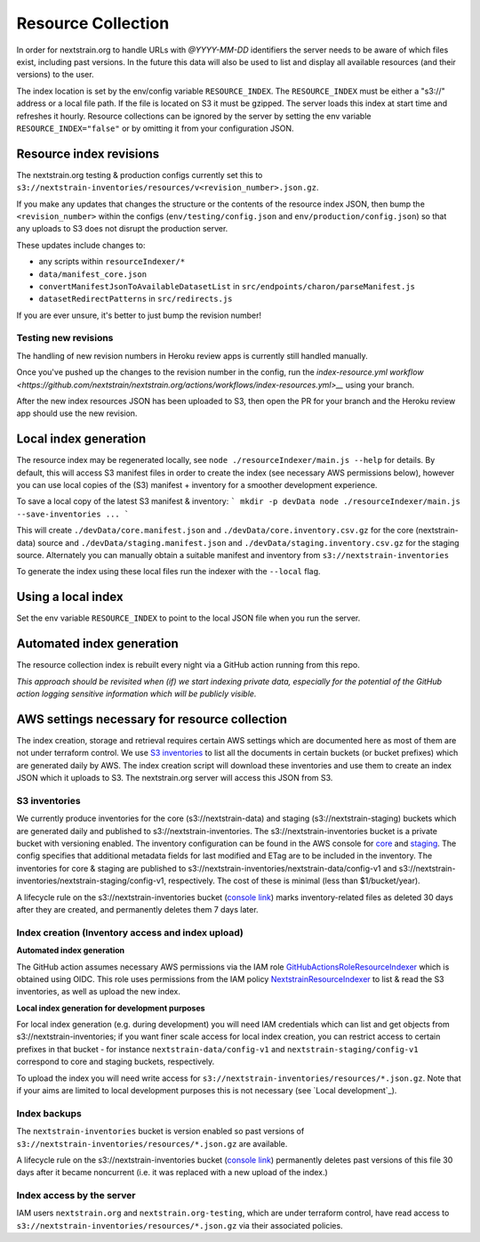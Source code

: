 ===================
Resource Collection
===================

In order for nextstrain.org to handle URLs with `@YYYY-MM-DD` identifiers the
server needs to be aware of which files exist, including past versions.
In the future this data will also be used to list and display all available
resources (and their versions) to the user.

The index location is set by the env/config variable ``RESOURCE_INDEX``. The
``RESOURCE_INDEX`` must be either a "s3://" address or a local file path. If the
file is located on S3 it must be gzipped. The server loads this index at start
time and refreshes it hourly. Resource collections can be ignored by the server
by setting the env variable ``RESOURCE_INDEX="false"`` or by omitting it from
your configuration JSON.


Resource index revisions
========================

The nextstrain.org testing & production configs currently set this to
``s3://nextstrain-inventories/resources/v<revision_number>.json.gz``.

If you make any updates that changes the structure or the contents of the resource
index JSON, then bump the ``<revision_number>`` within the configs
(``env/testing/config.json`` and ``env/production/config.json``)
so that any uploads to S3 does not disrupt the production server.

These updates include changes to:

* any scripts within ``resourceIndexer/*``
* ``data/manifest_core.json``
* ``convertManifestJsonToAvailableDatasetList`` in ``src/endpoints/charon/parseManifest.js``
* ``datasetRedirectPatterns`` in ``src/redirects.js``

If you are ever unsure, it's better to just bump the revision number!

Testing new revisions
---------------------

The handling of new revision numbers in Heroku review apps is currently still
handled manually.

Once you've pushed up the changes to the revision number in the config, run
the `index-resource.yml workflow <https://github.com/nextstrain/nextstrain.org/actions/workflows/index-resources.yml>__`
using your branch.

After the new index resources JSON has been uploaded to S3, then open the PR for
your branch and the Heroku review app should use the new revision.


Local index generation
======================

The resource index may be regenerated locally, see ``node
./resourceIndexer/main.js --help`` for details. By default, this will access S3
manifest files in order to create the index (see necessary AWS permissions
below), however you can use local copies of the (S3) manifest + inventory for a
smoother development experience.

To save a local copy of the latest S3 manifest & inventory:
```
mkdir -p devData
node ./resourceIndexer/main.js --save-inventories ...
```

This will create ``./devData/core.manifest.json`` and
``./devData/core.inventory.csv.gz`` for the core (nextstrain-data) source and
``./devData/staging.manifest.json`` and ``./devData/staging.inventory.csv.gz``
for the staging source. Alternately you can manually obtain a suitable manifest
and inventory from ``s3://nextstrain-inventories``

To generate the index using these local files run the indexer with the ``--local`` flag.

Using a local index
===================

Set the env variable ``RESOURCE_INDEX`` to point to the local JSON file when you
run the server.


Automated index generation
==========================

The resource collection index is rebuilt every night via a GitHub action running
from this repo.

*This approach should be revisited when (if) we start indexing private data,
especially for the potential of the GitHub action logging sensitive information
which will be publicly visible.*

AWS settings necessary for resource collection
==============================================

The index creation, storage and retrieval requires certain AWS settings which
are documented here as most of them are not under terraform control. We use `S3
inventories
<https://docs.aws.amazon.com/AmazonS3/latest/userguide/storage-inventory.html>`__
to list all the documents in certain buckets (or bucket prefixes) which are
generated daily by AWS. The index creation script will download these
inventories and use them to create an index JSON which it uploads to S3. The
nextstrain.org server will access this JSON from S3.

S3 inventories
--------------

We currently produce inventories for the core (s3://nextstrain-data) and
staging (s3://nextstrain-staging) buckets which are generated daily and
published to s3://nextstrain-inventories. The
s3://nextstrain-inventories bucket is a private bucket with versioning enabled. The inventory
configuration can be found in the AWS console for
`core <https://s3.console.aws.amazon.com/s3/management/nextstrain-data/inventory/view?region=us-east-1&id=config-v1>`__
and
`staging <https://s3.console.aws.amazon.com/s3/management/nextstrain-staging/inventory/view?region=us-east-1&id=config-v1>`__.
The config specifies that additional metadata fields for last modified
and ETag are to be included in the inventory. The inventories for core &
staging are published to
s3://nextstrain-inventories/nextstrain-data/config-v1 and
s3://nextstrain-inventories/nextstrain-staging/config-v1, respectively.
The cost of these is minimal (less than $1/bucket/year).

A lifecycle rule on the s3://nextstrain-inventories bucket (`console link
<https://s3.console.aws.amazon.com/s3/management/nextstrain-inventories/lifecycle/view?region=us-east-1&id=delete+stale+inventories>`__)
marks inventory-related files as deleted 30 days after they are created, and
permanently deletes them 7 days later.

Index creation (Inventory access and index upload)
--------------------------------------------------

**Automated index generation**

The GitHub action assumes necessary AWS permissions via the IAM role
`GitHubActionsRoleResourceIndexer
<https://us-east-1.console.aws.amazon.com/iamv2/home?region=us-east-1#/roles/details/GitHubActionsRoleResourceIndexer>`__
which is obtained using OIDC. This role uses permissions from the IAM policy
`NextstrainResourceIndexer
<https://us-east-1.console.aws.amazon.com/iamv2/home?region=us-east-1#/policies/details/arn%3Aaws%3Aiam%3A%3A827581582529%3Apolicy%2FNextstrainResourceIndexer>`__
to list & read the S3 inventories, as well as upload the new index.

**Local index generation for development purposes**

For local index generation (e.g. during development) you will need IAM
credentials which can list and get objects from s3://nextstrain-inventories; if
you want finer scale access for local index creation, you can restrict access to
certain prefixes in that bucket - for instance ``nextstrain-data/config-v1`` and
``nextstrain-staging/config-v1`` correspond to core and staging buckets,
respectively.

To upload the index you will need write access for
``s3://nextstrain-inventories/resources/*.json.gz``. Note that if your aims are
limited to local development purposes this is not necessary (see `Local development`_).


Index backups
-------------

The ``nextstrain-inventories`` bucket is version enabled so past versions of
``s3://nextstrain-inventories/resources/*.json.gz`` are available.

A lifecycle rule on the s3://nextstrain-inventories bucket (`console link
<https://s3.console.aws.amazon.com/s3/management/nextstrain-inventories/lifecycle/view?region=us-east-1&id=delete+old+versions+of+the+index>`__)
permanently deletes past versions of this file 30 days after it became
noncurrent (i.e. it was replaced with a new upload of the index.)


Index access by the server
--------------------------

IAM users ``nextstrain.org`` and ``nextstrain.org-testing``, which are under
terraform control, have read access to
``s3://nextstrain-inventories/resources/*.json.gz`` via their associated policies.
